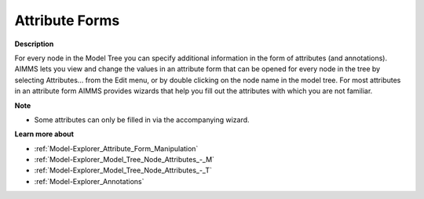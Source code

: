 .. |img_def_Properties_button_bmp| image:: images/Properties_button.bmp
.. |img_def_Wizard_button_bmp| image:: images/Wizard_button.bmp


.. _Model-Explorer_Attribute_Forms:


Attribute Forms
===============

**Description** 

For every node in the Model Tree you can specify additional information in the form of attributes (and annotations). AIMMS lets you view and change the values in an attribute form that can be opened for every node in the tree by selecting |img_def_Properties_button_bmp| Attributes… from the Edit menu, or by double clicking on the node name in the model tree. For most attributes in an attribute form AIMMS provides |img_def_Wizard_button_bmp| wizards that help you fill out the attributes with which you are not familiar.



**Note** 

*	Some attributes can only be filled in via the accompanying wizard.




**Learn more about** 

*	:ref:`Model-Explorer_Attribute_Form_Manipulation` 
*	:ref:`Model-Explorer_Model_Tree_Node_Attributes_-_M` 
*	:ref:`Model-Explorer_Model_Tree_Node_Attributes_-_T` 
*	:ref:`Model-Explorer_Annotations` 



